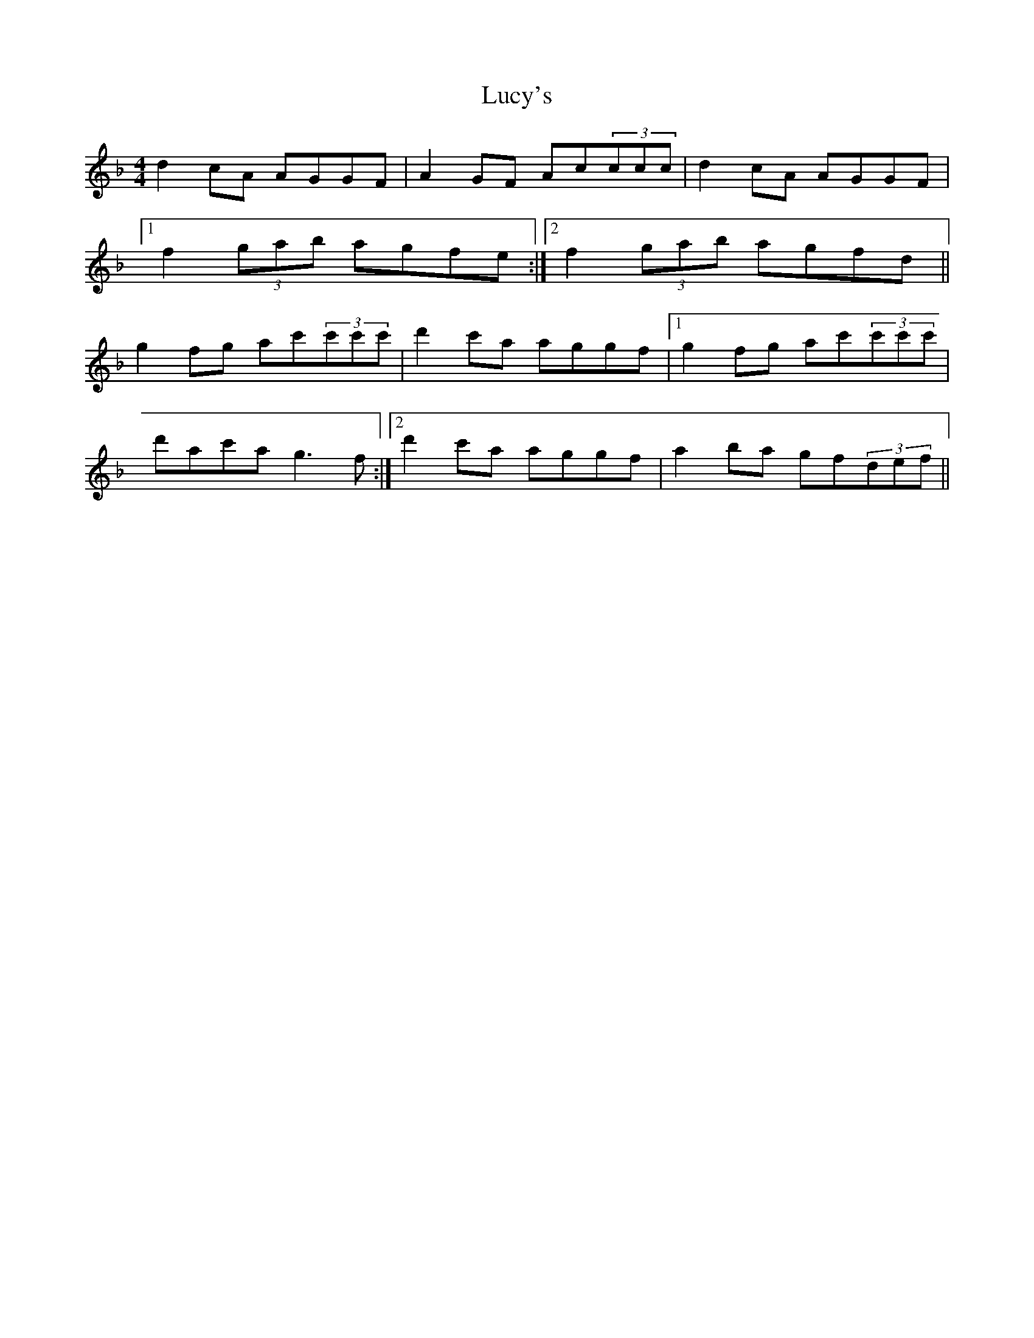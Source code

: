 X: 24531
T: Lucy's
R: reel
M: 4/4
K: Fmajor
d2cA AGGF|A2GF Ac(3ccc|d2cA AGGF|
[1 f2(3gab agfe:|2 f2(3gab agfd||
g2fg ac'(3c'c'c'|d'2c'a aggf|1 g2fg ac'(3c'c'c'|
d'ac'a g3f:|2 d'2c'a aggf|a2ba gf(3def||

